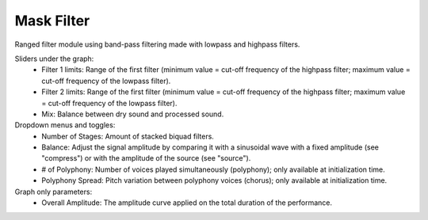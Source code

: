 Mask Filter
============

Ranged filter module using band-pass filtering made with lowpass and highpass filters.


.. image:: /images/Parametres_MaskFilter.png

Sliders under the graph:
    - Filter 1 limits: Range of the first filter (minimum value = cut-off frequency of the highpass filter; maximum value = cut-off frequency of the lowpass filter).
    - Filter 2 limits: Range of the first filter (minimum value = cut-off frequency of the highpass filter; maximum value = cut-off frequency of the lowpass filter).
    - Mix: Balance between dry sound and processed sound.

Dropdown menus and toggles:
    - Number of Stages: Amount of stacked biquad filters.
    - Balance: Adjust the signal amplitude by comparing it with a sinusoidal wave with a fixed amplitude (see "compress") or with the amplitude of the source (see "source").
    - # of Polyphony: Number of voices played simultaneously (polyphony); only available at initialization time.
    - Polyphony Spread: Pitch variation between polyphony voices (chorus); only available at initialization time.

Graph only parameters:
    - Overall Amplitude: The amplitude curve applied on the total duration of the performance.
